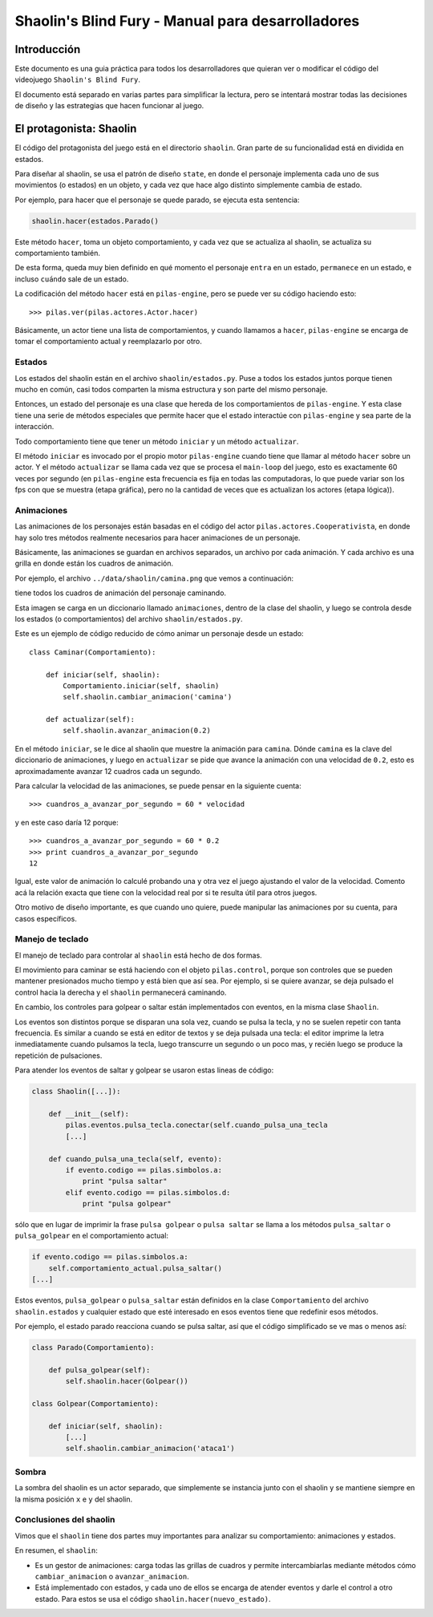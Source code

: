 Shaolin's Blind Fury - Manual para desarrolladores
==================================================


Introducción
------------

Este documento es una guia práctica para todos
los desarrolladores que quieran ver o modificar
el código del videojuego ``Shaolin's Blind Fury``.


El documento está separado en varias partes para simplificar
la lectura, pero se intentará mostrar todas las decisiones
de diseño y las estrategias que hacen funcionar al juego.


El protagonista: Shaolin
------------------------

El código del protagonista del juego está en el
directorio ``shaolin``. Gran parte de su funcionalidad
está en dividida en estados.

Para diseñar al shaolin, se usa el patrón de diseño ``state``, en
donde el personaje implementa cada uno de sus movimientos (o
estados) en un objeto, y cada vez que hace algo distinto
simplemente cambia de estado.

Por ejemplo, para hacer que el personaje se quede parado, se
ejecuta esta sentencia:

.. code-block:: python

    shaolin.hacer(estados.Parado()


Este método ``hacer``, toma un objeto comportamiento, y cada
vez que se actualiza al shaolin, se actualiza su comportamiento
también.

De esta forma, queda muy bien definido en qué momento el
personaje ``entra`` en un estado, ``permanece`` en un estado, e
incluso ``cuándo`` sale de un estado.

La codificación del método ``hacer`` está en ``pilas-engine``, pero
se puede ver su código haciendo esto::

    >>> pilas.ver(pilas.actores.Actor.hacer)

Básicamente, un actor tiene una lista de comportamientos, y cuando
llamamos a ``hacer``, ``pilas-engine`` se encarga de tomar el comportamiento
actual y reemplazarlo por otro.

Estados
_______


Los estados del shaolin están en el archivo ``shaolin/estados.py``. Puse a todos
los estados juntos porque tienen mucho en común, casi todos comparten la
misma estructura y son parte del mismo personaje.

Entonces, un estado del personaje es una clase que hereda de los comportamientos
de ``pilas-engine``. Y esta clase tiene una serie de métodos especiales
que permite hacer que el estado interactúe con ``pilas-engine`` y sea parte
de la interacción.

Todo comportamiento tiene que tener un método ``iniciar`` y un método ``actualizar``.

El método ``iniciar`` es invocado por el propio motor ``pilas-engine`` cuando
tiene que llamar al método ``hacer`` sobre un actor. Y el método ``actualizar``
se llama cada vez que se procesa el ``main-loop`` del juego, esto es
exactamente 60 veces por segundo (en ``pilas-engine`` esta frecuencia es fija
en todas las computadoras, lo que puede variar son los fps con que se muestra
(etapa gráfica), pero no la cantidad de veces que es actualizan los actores
(etapa lógica)).


Animaciones
___________


Las animaciones de los personajes están basadas en el código
del actor ``pilas.actores.Cooperativista``, en donde hay solo
tres métodos realmente necesarios para hacer animaciones de un personaje.

Básicamente, las animaciones se guardan en archivos separados, un archivo
por cada animación. Y cada archivo es una grilla en donde están los cuadros
de animación.

Por ejemplo, el archivo ``../data/shaolin/camina.png`` que vemos a continuación:

.. image:: ../data/shaolin/camina.png


tiene todos los cuadros de animación del personaje caminando.

Esta imagen se carga en un diccionario llamado ``animaciones``, dentro
de la clase del shaolin, y luego se controla desde los estados (o comportamientos)
del archivo ``shaolin/estados.py``.

Este es un ejemplo de código reducido de cómo animar un personaje desde
un estado::

    class Caminar(Comportamiento):

        def iniciar(self, shaolin):
            Comportamiento.iniciar(self, shaolin)
            self.shaolin.cambiar_animacion('camina')

        def actualizar(self):
            self.shaolin.avanzar_animacion(0.2)

En el método ``iniciar``, se le dice al shaolin que muestre la animación para
``camina``. Dónde ``camina`` es la clave del diccionario de animaciones, y luego
en ``actualizar`` se pide que avance la animación con una velocidad de ``0.2``, esto
es aproximadamente avanzar 12 cuadros cada un segundo.

Para calcular la velocidad de las animaciones, se puede pensar en la siguiente
cuenta::

    >>> cuandros_a_avanzar_por_segundo = 60 * velocidad

y en este caso daría 12 porque::

    >>> cuandros_a_avanzar_por_segundo = 60 * 0.2
    >>> print cuandros_a_avanzar_por_segundo
    12

Igual, este valor de animación lo calculé probando una y otra vez el
juego ajustando el valor de la velocidad. Comento acá la relación exacta
que tiene con la velocidad real por si te resulta útil para otros juegos.

Otro motivo de diseño importante, es que cuando uno quiere, puede
manipular las animaciones por su cuenta, para casos específicos.



Manejo de teclado
_________________

El manejo de teclado para controlar al ``shaolin`` está hecho
de dos formas.

El movimiento para caminar se está haciendo con el objeto ``pilas.control``, porque
son controles que se pueden mantener presionados mucho tiempo y está bien que
así sea. Por ejemplo, si se quiere avanzar, se deja pulsado el control hacia
la derecha y el ``shaolin`` permanecerá caminando.

En cambio, los controles para golpear o saltar están implementados con eventos, en
la misma clase ``Shaolin``.

Los eventos son distintos porque se disparan una sola vez, cuando se pulsa
la tecla, y no se suelen repetir con tanta frecuencia. Es similar a cuando
se está en editor de textos y se deja pulsada una tecla: el editor imprime
la letra inmediatamente cuando pulsamos la tecla, luego transcurre un segundo
o un poco mas, y recién luego se produce la repetición de pulsaciones.


Para atender los eventos de saltar y golpear se usaron estas lineas de código:

.. code-block:: python

    class Shaolin([...]):

        def __init__(self):
            pilas.eventos.pulsa_tecla.conectar(self.cuando_pulsa_una_tecla
            [...]
    
        def cuando_pulsa_una_tecla(self, evento):
            if evento.codigo == pilas.simbolos.a:
                print "pulsa saltar"
            elif evento.codigo == pilas.simbolos.d:
                print "pulsa golpear" 

sólo que en lugar de imprimir la frase ``pulsa golpear`` o ``pulsa saltar`` se
llama a los métodos ``pulsa_saltar`` o ``pulsa_golpear`` en el comportamiento
actual:

.. code-block:: python

    if evento.codigo == pilas.simbolos.a:
        self.comportamiento_actual.pulsa_saltar()
    [...]
    

Estos eventos, ``pulsa_golpear`` o ``pulsa_saltar`` están definidos en la
clase ``Comportamiento`` del archivo ``shaolin.estados`` y cualquier estado
que esté interesado en esos eventos tiene que redefinir esos métodos.

Por ejemplo, el estado parado reacciona cuando se pulsa saltar, así que
el código simplificado se ve mas o menos así:

.. code-block:: python

    class Parado(Comportamiento):

        def pulsa_golpear(self):
            self.shaolin.hacer(Golpear())

    class Golpear(Comportamiento):

        def iniciar(self, shaolin):
            [...]
            self.shaolin.cambiar_animacion('ataca1')

Sombra
______

La sombra del shaolin es un actor separado, que simplemente se
instancia junto con el shaolin y se mantiene siempre en la
misma posición ``x`` e ``y`` del shaolin.

Conclusiones del shaolin
________________________

Vimos que el ``shaolin`` tiene dos partes muy importantes para analizar
su comportamiento: animaciones y estados.

En resumen, el ``shaolin``:

- Es un gestor de animaciones: carga todas las grillas de cuadros y permite intercambiarlas mediante métodos cómo ``cambiar_animacion`` o ``avanzar_animacion``.
- Está implementado con estados, y cada uno de ellos se encarga de atender eventos y darle el control a otro estado. Para estos se usa el código ``shaolin.hacer(nuevo_estado)``.




